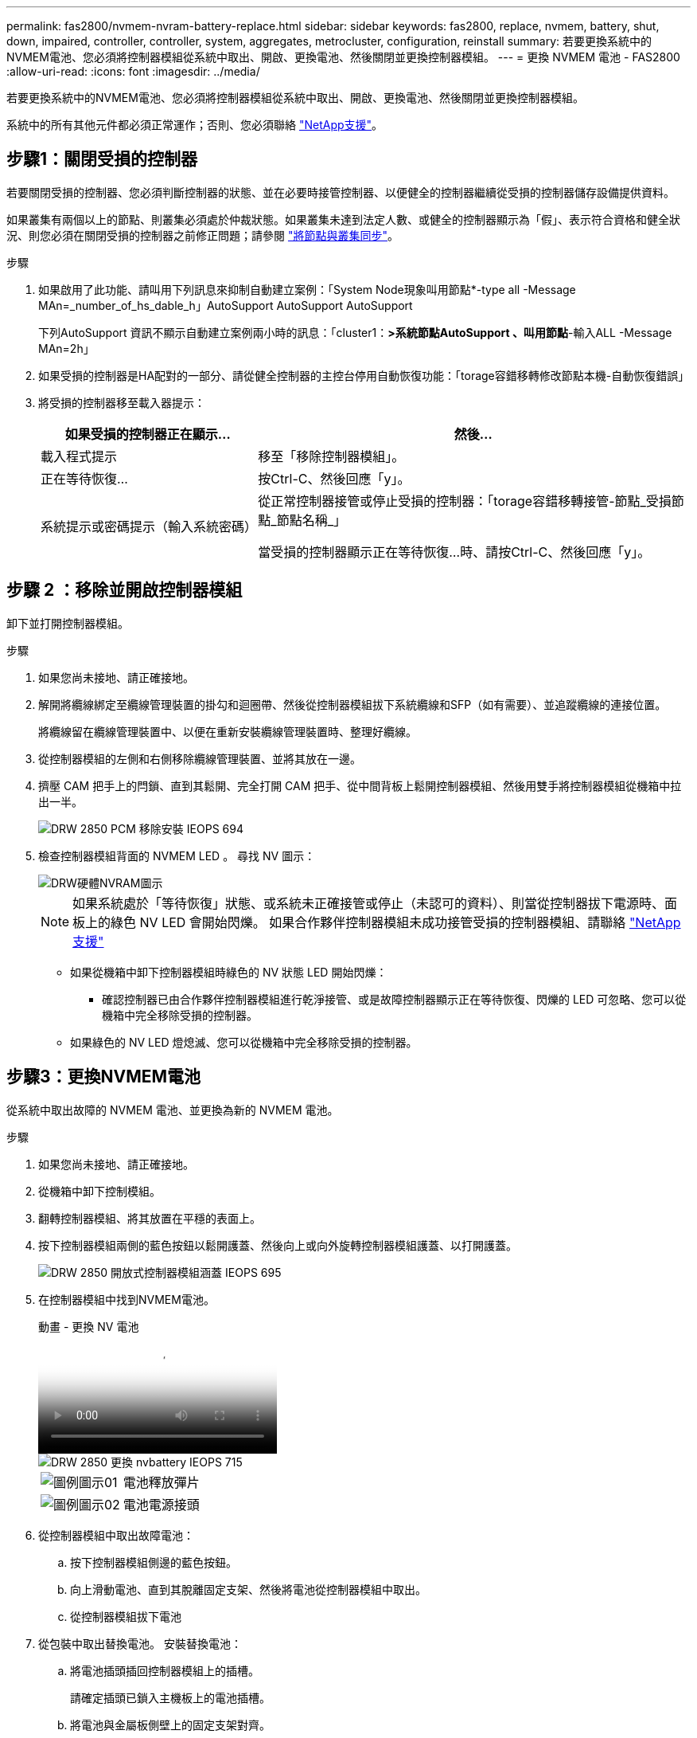 ---
permalink: fas2800/nvmem-nvram-battery-replace.html 
sidebar: sidebar 
keywords: fas2800, replace, nvmem, battery, shut, down, impaired, controller, controller, system, aggregates, metrocluster, configuration, reinstall 
summary: 若要更換系統中的NVMEM電池、您必須將控制器模組從系統中取出、開啟、更換電池、然後關閉並更換控制器模組。 
---
= 更換 NVMEM 電池 - FAS2800
:allow-uri-read: 
:icons: font
:imagesdir: ../media/


[role="lead"]
若要更換系統中的NVMEM電池、您必須將控制器模組從系統中取出、開啟、更換電池、然後關閉並更換控制器模組。

系統中的所有其他元件都必須正常運作；否則、您必須聯絡 https://mysupport.netapp.com/site/global/dashboard["NetApp支援"]。



== 步驟1：關閉受損的控制器

若要關閉受損的控制器、您必須判斷控制器的狀態、並在必要時接管控制器、以便健全的控制器繼續從受損的控制器儲存設備提供資料。

如果叢集有兩個以上的節點、則叢集必須處於仲裁狀態。如果叢集未達到法定人數、或健全的控制器顯示為「假」、表示符合資格和健全狀況、則您必須在關閉受損的控制器之前修正問題；請參閱 link:https://docs.netapp.com/us-en/ontap/system-admin/synchronize-node-cluster-task.html?q=Quorum["將節點與叢集同步"^]。

.步驟
. 如果啟用了此功能、請叫用下列訊息來抑制自動建立案例：「System Node現象叫用節點*-type all -Message MAn=_number_of_hs_dable_h」AutoSupport AutoSupport AutoSupport
+
下列AutoSupport 資訊不顯示自動建立案例兩小時的訊息：「cluster1：*>系統節點AutoSupport 、叫用節點*-輸入ALL -Message MAn=2h」

. 如果受損的控制器是HA配對的一部分、請從健全控制器的主控台停用自動恢復功能：「torage容錯移轉修改節點本機-自動恢復錯誤」
. 將受損的控制器移至載入器提示：
+
[cols="1,2"]
|===
| 如果受損的控制器正在顯示... | 然後... 


 a| 
載入程式提示
 a| 
移至「移除控制器模組」。



 a| 
正在等待恢復...
 a| 
按Ctrl-C、然後回應「y」。



 a| 
系統提示或密碼提示（輸入系統密碼）
 a| 
從正常控制器接管或停止受損的控制器：「torage容錯移轉接管-節點_受損節點_節點名稱_」

當受損的控制器顯示正在等待恢復...時、請按Ctrl-C、然後回應「y」。

|===




== 步驟 2 ：移除並開啟控制器模組

卸下並打開控制器模組。

.步驟
. 如果您尚未接地、請正確接地。
. 解開將纜線綁定至纜線管理裝置的掛勾和迴圈帶、然後從控制器模組拔下系統纜線和SFP（如有需要）、並追蹤纜線的連接位置。
+
將纜線留在纜線管理裝置中、以便在重新安裝纜線管理裝置時、整理好纜線。

. 從控制器模組的左側和右側移除纜線管理裝置、並將其放在一邊。
. 擠壓 CAM 把手上的閂鎖、直到其鬆開、完全打開 CAM 把手、從中間背板上鬆開控制器模組、然後用雙手將控制器模組從機箱中拉出一半。
+
image::../media/drw_2850_pcm_remove_install_IEOPS-694.svg[DRW 2850 PCM 移除安裝 IEOPS 694]

. 檢查控制器模組背面的 NVMEM LED 。  尋找 NV 圖示：
+
image::../media/drw_hw_nvram_icon.svg[DRW硬體NVRAM圖示]

+

NOTE: 如果系統處於「等待恢復」狀態、或系統未正確接管或停止（未認可的資料）、則當從控制器拔下電源時、面板上的綠色 NV LED 會開始閃爍。  如果合作夥伴控制器模組未成功接管受損的控制器模組、請聯絡 https://mysupport.netapp.com/site/global/dashboard["NetApp支援"]

+
** 如果從機箱中卸下控制器模組時綠色的 NV 狀態 LED 開始閃爍：
+
*** 確認控制器已由合作夥伴控制器模組進行乾淨接管、或是故障控制器顯示正在等待恢復、閃爍的 LED 可忽略、您可以從機箱中完全移除受損的控制器。


** 如果綠色的 NV LED 燈熄滅、您可以從機箱中完全移除受損的控制器。






== 步驟3：更換NVMEM電池

從系統中取出故障的 NVMEM 電池、並更換為新的 NVMEM 電池。

.步驟
. 如果您尚未接地、請正確接地。
. 從機箱中卸下控制模組。
. 翻轉控制器模組、將其放置在平穩的表面上。
. 按下控制器模組兩側的藍色按鈕以鬆開護蓋、然後向上或向外旋轉控制器模組護蓋、以打開護蓋。
+
image::../media/drw_2850_open_controller_module_cover_IEOPS-695.svg[DRW 2850 開放式控制器模組涵蓋 IEOPS 695]

. 在控制器模組中找到NVMEM電池。
+
.動畫 - 更換 NV 電池
video::592217fb-4868-4294-a559-af4701725598[panopto]
+
image::../media/drw_2850_replace_nvbattery_IEOPS-715.svg[DRW 2850 更換 nvbattery IEOPS 715]

+
[cols="1,3"]
|===


 a| 
image::../media/legend_icon_01.svg[圖例圖示01]
 a| 
電池釋放彈片



 a| 
image::../media/legend_icon_02.svg[圖例圖示02]
 a| 
電池電源接頭

|===
. 從控制器模組中取出故障電池：
+
.. 按下控制器模組側邊的藍色按鈕。
.. 向上滑動電池、直到其脫離固定支架、然後將電池從控制器模組中取出。
.. 從控制器模組拔下電池


. 從包裝中取出替換電池。
安裝替換電池：
+
.. 將電池插頭插回控制器模組上的插槽。
+
請確定插頭已鎖入主機板上的電池插槽。

.. 將電池與金屬板側壁上的固定支架對齊。
.. 向下滑動電池組、直到電池卡榫卡入、然後卡入側牆的開口。


. 重新安裝控制器模組護蓋、並將其鎖定到位。




== 步驟4：重新安裝控制器模組

更換控制器模組中的元件之後、請將其重新安裝到機箱中。

.步驟
. 如果您尚未接地、請正確接地。
. 如果您尚未更換控制器模組的護蓋、請將其裝回。
. 將控制器模組翻轉過來、並將端點對齊機箱的開口。
. 將控制器模組的一端與機箱的開口對齊、然後將控制器模組輕推至系統的一半。
+

NOTE: 在指示之前、請勿將控制器模組完全插入機箱。

. 視需要重新安裝系統。
+
如果您移除媒體轉換器（QSFP或SFP）、請記得在使用光纖纜線時重新安裝。

. 完成控制器模組的重新安裝：
+
.. 將CAM握把置於開啟位置時、將控制器模組穩固推入、直到它與中間背板接觸並完全就位、然後將CAM握把關閉至鎖定位置。
+

NOTE: 將控制器模組滑入機箱時、請勿過度施力、以免損壞連接器。

+
控制器一旦安裝在機箱中、就會開始開機。

.. 如果您尚未重新安裝纜線管理裝置、請重新安裝。
.. 使用掛勾和迴圈固定帶將纜線綁定至纜線管理裝置。


. 重新啟動控制器模組。
+

NOTE: 在開機程序期間、您可能會看到下列提示：

+
** 系統ID不相符的提示警告、並要求覆寫系統ID。
** 提示警告：在HA組態中進入維護模式時、您必須確保健全的控制器保持停機狀態。您可以安全地回應這些提示。






== 步驟 5 ：還原自動恢復和自動支援

如果已停用、請還原自動恢復和 AutoSupport 。

. 使用還原自動恢復 `storage failover modify -node local -auto-giveback true` 命令。
. 如果觸發 AutoSupport 維護時段、請使用結束 `system node autosupport invoke -node * -type all -message MAINT=END` 命令。




== 步驟6：將故障零件歸還給NetApp

如套件隨附的RMA指示所述、將故障零件退回NetApp。請參閱 https://mysupport.netapp.com/site/info/rma["產品退貨安培；更換"] 頁面以取得更多資訊。
